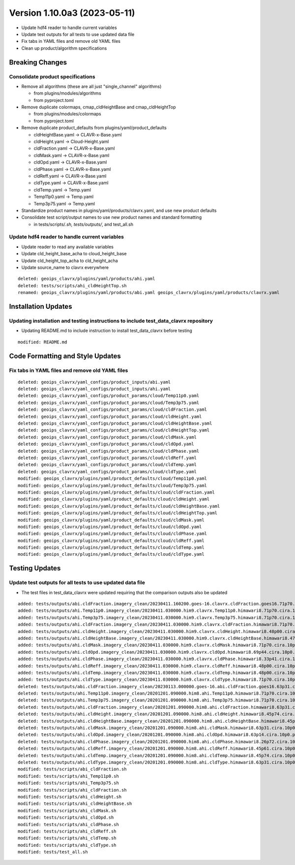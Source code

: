 .. dropdown:: Distribution Statement

 | # # # This source code is subject to the license referenced at
 | # # # https://github.com/NRLMMD-GEOIPS.

Version 1.10.0a3 (2023-05-11)
*****************************

* Update hdf4 reader to handle current variables
* Update test outputs for all tests to use updated data file
* Fix tabs in YAML files and remove old YAML files
* Clean up product/algorithm specifications

Breaking Changes
================

Consolidate product specifications
----------------------------------

* Remove all algorithms (these are all just "single_channel" algorithms)

  * from plugins/modules/algorithms
  * from pyproject.toml
* Remove duplicate colormaps, cmap_cldHeightBase and cmap_cldHeightTop

  * from plugins/modules/colormaps
  * from pyproject.toml
* Remove duplicate product_defaults from plugins/yaml/product_defaults

  * cldHeightBase.yaml -> CLAVR-x-Base.yaml
  * cldHeight.yaml -> Cloud-Height.yaml
  * cldFraction.yaml -> CLAVR-x-Base.yaml
  * cldMask.yaml -> CLAVR-x-Base.yaml
  * cldOpd.yaml -> CLAVR-x-Base.yaml
  * cldPhase.yaml -> CLAVR-x-Base.yaml
  * cldReff.yaml -> CLAVR-x-Base.yaml
  * cldType.yaml -> CLAVR-x-Base.yaml
  * cldTemp.yaml -> Temp.yaml
  * Temp11p0.yaml -> Temp.yaml
  * Temp3p75.yaml -> Temp.yaml
* Standardize product names in plugins/yaml/products/clavrx.yaml,
  and use new product defaults
* Consolidate test script/output names to use new product names
  and standard formatting

  * in tests/scripts/*.sh, tests/outputs/*, and test_all.sh

Update hdf4 reader to handle current variables
----------------------------------------------

* Update reader to read any available variables
* Update cld_height_base_acha to cloud_height_base
* Update cld_height_top_acha to cld_height_acha
* Update source_name to clavrx everywhere

::

    deleted: geoips_clavrx/plugins/yaml/products/ahi.yaml
    deleted: tests/scripts/ahi_cldHeightTop.sh
    renamed: geoips_clavrx/plugins/yaml/products/abi.yaml geoips_clavrx/plugins/yaml/products/clavrx.yaml

Installation Updates
====================

Updating installation and testing instructions to include test_data_clavrx repository
-------------------------------------------------------------------------------------

* Updating README.md to include instruction to install test_data_clavrx before testing

::

    modified: README.md

Code Formatting and Style Updates
=================================

Fix tabs in YAML files and remove old YAML files
------------------------------------------------

::

    deleted: geoips_clavrx/yaml_configs/product_inputs/abi.yaml
    deleted: geoips_clavrx/yaml_configs/product_inputs/ahi.yaml
    deleted: geoips_clavrx/yaml_configs/product_params/cloud/Temp11p0.yaml
    deleted: geoips_clavrx/yaml_configs/product_params/cloud/Temp3p75.yaml
    deleted: geoips_clavrx/yaml_configs/product_params/cloud/cldFraction.yaml
    deleted: geoips_clavrx/yaml_configs/product_params/cloud/cldHeight.yaml
    deleted: geoips_clavrx/yaml_configs/product_params/cloud/cldHeightBase.yaml
    deleted: geoips_clavrx/yaml_configs/product_params/cloud/cldHeightTop.yaml
    deleted: geoips_clavrx/yaml_configs/product_params/cloud/cldMask.yaml
    deleted: geoips_clavrx/yaml_configs/product_params/cloud/cldOpd.yaml
    deleted: geoips_clavrx/yaml_configs/product_params/cloud/cldPhase.yaml
    deleted: geoips_clavrx/yaml_configs/product_params/cloud/cldReff.yaml
    deleted: geoips_clavrx/yaml_configs/product_params/cloud/cldTemp.yaml
    deleted: geoips_clavrx/yaml_configs/product_params/cloud/cldType.yaml
    modified: geoips_clavrx/plugins/yaml/product_defaults/cloud/Temp11p0.yaml
    modified: geoips_clavrx/plugins/yaml/product_defaults/cloud/Temp3p75.yaml
    modified: geoips_clavrx/plugins/yaml/product_defaults/cloud/cldFraction.yaml
    modified: geoips_clavrx/plugins/yaml/product_defaults/cloud/cldHeight.yaml
    modified: geoips_clavrx/plugins/yaml/product_defaults/cloud/cldHeightBase.yaml
    modified: geoips_clavrx/plugins/yaml/product_defaults/cloud/cldHeightTop.yaml
    modified: geoips_clavrx/plugins/yaml/product_defaults/cloud/cldMask.yaml
    modified: geoips_clavrx/plugins/yaml/product_defaults/cloud/cldOpd.yaml
    modified: geoips_clavrx/plugins/yaml/product_defaults/cloud/cldPhase.yaml
    modified: geoips_clavrx/plugins/yaml/product_defaults/cloud/cldReff.yaml
    modified: geoips_clavrx/plugins/yaml/product_defaults/cloud/cldTemp.yaml
    modified: geoips_clavrx/plugins/yaml/product_defaults/cloud/cldType.yaml

Testing Updates
===============

Update test outputs for all tests to use updated data file
----------------------------------------------------------

* The test files in test_data_clavrx were updated requiring that the comparison
  outputs also be updated

::

    added: tests/outputs/abi.cldFraction.imagery_clean/20230411.160200.goes-16.clavrx.cldFraction.goes16.71p70.cira.10p0.png
    added: tests/outputs/ahi.Temp11p0.imagery_clean/20230411.030000.him9.clavrx.Temp11p0.himawari8.71p70.cira.10p0.png
    added: tests/outputs/ahi.Temp3p75.imagery_clean/20230411.030000.him9.clavrx.Temp3p75.himawari8.71p70.cira.10p0.png
    added: tests/outputs/ahi.cldFraction.imagery_clean/20230411.030000.him9.clavrx.cldFraction.himawari8.71p70.cira.10p0.png
    added: tests/outputs/ahi.cldHeight.imagery_clean/20230411.030000.him9.clavrx.cldHeight.himawari8.48p00.cira.10p0.png
    added: tests/outputs/ahi.cldHeightBase.imagery_clean/20230411.030000.him9.clavrx.cldHeightBase.himawari8.47p95.cira.10p0.png
    added: tests/outputs/ahi.cldMask.imagery_clean/20230411.030000.him9.clavrx.cldMask.himawari8.71p70.cira.10p0.png
    added: tests/outputs/ahi.cldOpd.imagery_clean/20230411.030000.him9.clavrx.cldOpd.himawari8.69p44.cira.10p0.png
    added: tests/outputs/ahi.cldPhase.imagery_clean/20230411.030000.him9.clavrx.cldPhase.himawari8.33p41.cira.10p0.png
    added: tests/outputs/ahi.cldReff.imagery_clean/20230411.030000.him9.clavrx.cldReff.himawari8.48p00.cira.10p0.png
    added: tests/outputs/ahi.cldTemp.imagery_clean/20230411.030000.him9.clavrx.cldTemp.himawari8.48p00.cira.10p0.png
    added: tests/outputs/ahi.cldType.imagery_clean/20230411.030000.him9.clavrx.cldType.himawari8.71p70.cira.10p0.png
    deleted: tests/outputs/abi.cldFraction.imagery_clean/20230113.000000.goes-16.abi.cldFraction.goes16.63p31.cira.10p0.png
    deleted: tests/outputs/ahi.Temp11p0.imagery_clean/20201201.090000.him8.ahi.Temp11p0.himawari8.71p70.cira.10p0.png
    deleted: tests/outputs/ahi.Temp3p75.imagery_clean/20201201.090000.him8.ahi.Temp3p75.himawari8.71p70.cira.10p0.png
    deleted: tests/outputs/ahi.cldFraction.imagery_clean/20201201.090000.him8.ahi.cldFraction.himawari8.63p31.cira.10p0.png
    deleted: tests/outputs/ahi.cldHeight.imagery_clean/20201201.090000.him8.ahi.cldHeight.himawari8.45p74.cira.10p0.png
    deleted: tests/outputs/ahi.cldHeightBase.imagery_clean/20201201.090000.him8.ahi.cldHeightBase.himawari8.45p54.cira.10p0.png
    deleted: tests/outputs/ahi.cldMask.imagery_clean/20201201.090000.him8.ahi.cldMask.himawari8.63p31.cira.10p0.png
    deleted: tests/outputs/ahi.cldOpd.imagery_clean/20201201.090000.him8.ahi.cldOpd.himawari8.63p14.cira.10p0.png
    deleted: tests/outputs/ahi.cldPhase.imagery_clean/20201201.090000.him8.ahi.cldPhase.himawari8.26p72.cira.10p0.png
    deleted: tests/outputs/ahi.cldReff.imagery_clean/20201201.090000.him8.ahi.cldReff.himawari8.45p61.cira.10p0.png
    deleted: tests/outputs/ahi.cldTemp.imagery_clean/20201201.090000.him8.ahi.cldTemp.himawari8.45p74.cira.10p0.png
    deleted: tests/outputs/ahi.cldType.imagery_clean/20201201.090000.him8.ahi.cldType.himawari8.63p31.cira.10p0.png
    modified: tests/scripts/abi_cldFraction.sh
    modified: tests/scripts/ahi_Temp11p0.sh
    modified: tests/scripts/ahi_Temp3p75.sh
    modified: tests/scripts/ahi_cldFraction.sh
    modified: tests/scripts/ahi_cldHeight.sh
    modified: tests/scripts/ahi_cldHeightBase.sh
    modified: tests/scripts/ahi_cldMask.sh
    modified: tests/scripts/ahi_cldOpd.sh
    modified: tests/scripts/ahi_cldPhase.sh
    modified: tests/scripts/ahi_cldReff.sh
    modified: tests/scripts/ahi_cldTemp.sh
    modified: tests/scripts/ahi_cldType.sh
    modified: tests/test_all.sh
